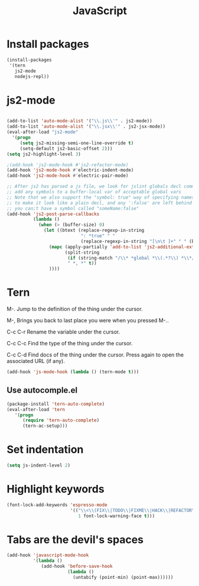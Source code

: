 #+TITLE: JavaScript

* Install packages
  #+BEGIN_SRC emacs-lisp
    (install-packages
     '(tern
       js2-mode
       nodejs-repl))
  #+END_SRC
* js2-mode
  #+BEGIN_SRC emacs-lisp

    (add-to-list 'auto-mode-alist '("\\.js\\'" . js2-mode))
    (add-to-list 'auto-mode-alist '("\\.jsx\\'" . js2-jsx-mode))
    (eval-after-load "js2-mode"
      '(progn
         (setq js2-missing-semi-one-line-override t)
         (setq-default js2-basic-offset 2)))
    (setq js2-highlight-level 3)

    ;(add-hook 'js2-mode-hook #'js2-refactor-mode)
    (add-hook 'js2-mode-hook #'electric-indent-mode)
    (add-hook 'js2-mode-hook #'electric-pair-mode)

    ;; After js2 has parsed a js file, we look for jslint globals decl comment ("/* global Fred, _, Harry */") and
    ;; add any symbols to a buffer-local var of acceptable global vars
    ;; Note that we also support the "symbol: true" way of specifying names via a hack (remove any ":true"
    ;; to make it look like a plain decl, and any ':false' are left behind so they'll effectively be ignored as
    ;; you can;t have a symbol called "someName:false"
    (add-hook 'js2-post-parse-callbacks
              (lambda ()
                (when (> (buffer-size) 0)
                  (let ((btext (replace-regexp-in-string
                                ": *true" " "
                                (replace-regexp-in-string "[\n\t ]+" " " (buffer-substring-no-properties 1 (buffer-size)) t t))))
                    (mapc (apply-partially 'add-to-list 'js2-additional-externs)
                          (split-string
                           (if (string-match "/\\* *global *\\(.*?\\) *\\*/" btext) (match-string-no-properties 1 btext) "")
                           " *, *" t))
                    ))))

  #+END_SRC
* Tern
  M-.
  Jump to the definition of the thing under the cursor.

  M-,
  Brings you back to last place you were when you pressed M-..

  C-c C-r
  Rename the variable under the cursor.

  C-c C-c
  Find the type of the thing under the cursor.

  C-c C-d
  Find docs of the thing under the cursor. Press again to open the associated URL (if any).

  #+BEGIN_SRC emacs-lisp
    (add-hook 'js-mode-hook (lambda () (tern-mode t)))
  #+END_SRC
** Use autocomple.el
   #+BEGIN_SRC emacs-lisp
     (package-install 'tern-auto-complete)
     (eval-after-load 'tern
        '(progn
           (require 'tern-auto-complete)
           (tern-ac-setup)))
   #+END_SRC
* Set indentation
  #+BEGIN_SRC emacs-lisp
    (setq js-indent-level 2)
  #+END_SRC
* Highlight keywords
  #+BEGIN_SRC emacs-lisp
    (font-lock-add-keywords 'espresso-mode
                            '(("\\<\\(FIX\\|TODO\\|FIXME\\|HACK\\|REFACTOR\\):"
                               1 font-lock-warning-face t)))
  #+END_SRC
* Tabs are the devil's spaces
  #+BEGIN_SRC emacs-lisp
    (add-hook 'javascript-mode-hook
              '(lambda ()
                 (add-hook 'before-save-hook
                           (lambda ()
                             (untabify (point-min) (point-max))))))
  #+END_SRC
